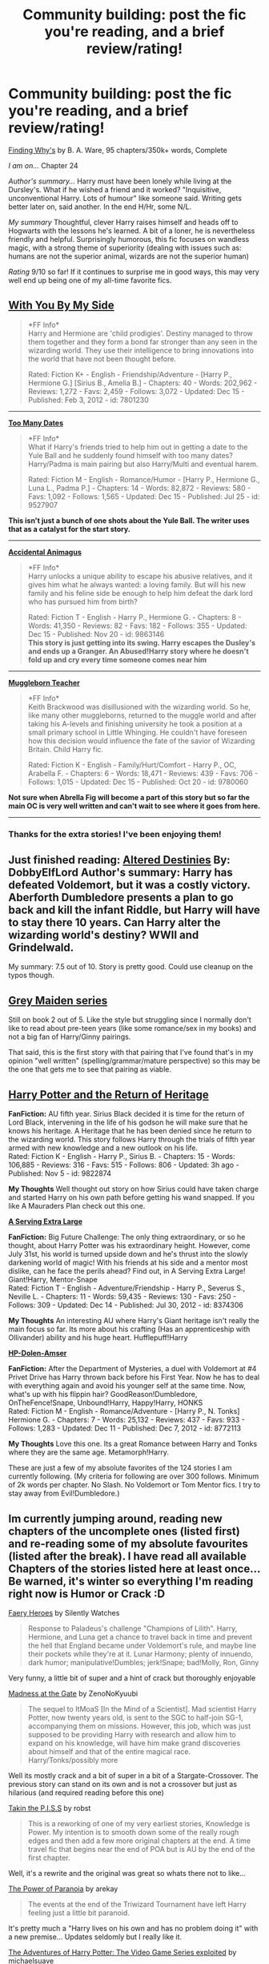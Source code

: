 #+TITLE: Community building: post the fic you're reading, and a brief review/rating!

* Community building: post the fic you're reading, and a brief review/rating!
:PROPERTIES:
:Author: eve-
:Score: 10
:DateUnix: 1387130054.0
:DateShort: 2013-Dec-15
:END:
[[https://m.fanfiction.net/s/5934267/1/Finding-Why-s][Finding Why's]] by B. A. Ware, 95 chapters/350k+ words, Complete

/I am on.../ Chapter 24

/Author's summary.../ Harry must have been lonely while living at the Dursley's. What if he wished a friend and it worked? "Inquisitive, unconventional Harry. Lots of humour" like someone said. Writing gets better later on, said another. In the end H/Hr, some N/L.

/My summary/ Thoughtful, clever Harry raises himself and heads off to Hogwarts with the lessons he's learned. A bit of a loner, he is nevertheless friendly and helpful. Surprisingly humorous, this fic focuses on wandless magic, with a strong theme of superiority (dealing with issues such as: humans are not the superior animal, wizards are not the superior human)

/Rating/ 9/10 so far! If it continues to surprise me in good ways, this may very well end up being one of my all-time favorite fics.


** *[[https://www.fanfiction.net/s/7801230/1/With-You-by-My-Side][With You By My Side]]*

#+begin_quote
  *FF Info*\\
  Harry and Hermione are 'child prodigies'. Destiny managed to throw them together and they form a bond far stronger than any seen in the wizarding world. They use their intelligence to bring innovations into the world that have not been thought before.

  #+begin_quote
    Rated: Fiction K+ - English - Friendship/Adventure - [Harry P., Hermione G.] [Sirius B., Amelia B.] - Chapters: 40 - Words: 202,962 - Reviews: 1,272 - Favs: 2,459 - Follows: 3,072 - Updated: Dec 15 - Published: Feb 3, 2012 - id: 7801230
  #+end_quote
#+end_quote

--------------

*[[https://www.fanfiction.net/s/9527907/1/Too-Many-Dates][Too Many Dates]]*

#+begin_quote
  *FF Info*\\
  What if Harry's friends tried to help him out in getting a date to the Yule Ball and he suddenly found himself with too many dates? Harry/Padma is main pairing but also Harry/Multi and eventual harem.

  #+begin_quote
    Rated: Fiction M - English - Romance/Humor - [Harry P., Hermione G., Luna L., Padma P.] - Chapters: 14 - Words: 82,872 - Reviews: 580 - Favs: 1,092 - Follows: 1,565 - Updated: Dec 15 - Published: Jul 25 - id: 9527907
  #+end_quote
#+end_quote

*This isn't just a bunch of one shots about the Yule Ball. The writer uses that as a catalyst for the start story.*

--------------

*[[https://www.fanfiction.net/s/9863146/1/The-Accidental-Animagus][Accidental Animagus]]*

#+begin_quote
  *FF Info*\\
  Harry unlocks a unique ability to escape his abusive relatives, and it gives him what he always wanted: a loving family. But will his new family and his feline side be enough to help him defeat the dark lord who has pursued him from birth?

  #+begin_quote
    Rated: Fiction T - English - Harry P., Hermione G. - Chapters: 8 - Words: 41,350 - Reviews: 82 - Favs: 182 - Follows: 355 - Updated: Dec 15 - Published: Nov 20 - id: 9863146\\
    *This story is just getting into its swing. Harry escapes the Dusley's and ends up a Granger. An Abused!Harry story where he doesn't fold up and cry every time someone comes near him*
  #+end_quote
#+end_quote

--------------

*[[https://www.fanfiction.net/s/9780060/1/Muggleborn-Teacher][Muggleborn Teacher]]*

#+begin_quote
  *FF Info*\\
  Keith Brackwood was disillusioned with the wizarding world. So he, like many other muggleborns, returned to the muggle world and after taking his A-levels and finishing university he took a position at a small primary school in Little Whinging. He couldn't have foreseen how this decision would influence the fate of the savior of Wizarding Britain. Child Harry fic.

  #+begin_quote
    Rated: Fiction K - English - Family/Hurt/Comfort - Harry P., OC, Arabella F. - Chapters: 6 - Words: 18,471 - Reviews: 439 - Favs: 706 - Follows: 1,015 - Updated: Dec 15 - Published: Oct 20 - id: 9780060
  #+end_quote
#+end_quote

*Not sure when Abrella Fig will become a part of this story but so far the main OC is very well written and can't wait to see where it goes from here.*

--------------
:PROPERTIES:
:Author: commando678
:Score: 3
:DateUnix: 1387663795.0
:DateShort: 2013-Dec-22
:END:

*** Thanks for the extra stories! I've been enjoying them!
:PROPERTIES:
:Author: ryanvdb
:Score: 1
:DateUnix: 1387666410.0
:DateShort: 2013-Dec-22
:END:


** Just finished reading: [[https://www.fanfiction.net/s/3155057/][Altered Destinies]] By: DobbyElfLord Author's summary: Harry has defeated Voldemort, but it was a costly victory. Aberforth Dumbledore presents a plan to go back and kill the infant Riddle, but Harry will have to stay there 10 years. Can Harry alter the wizarding world's destiny? WWII and Grindelwald.

My summary: 7.5 out of 10. Story is pretty good. Could use cleanup on the typos though.
:PROPERTIES:
:Author: ryanvdb
:Score: 2
:DateUnix: 1387134944.0
:DateShort: 2013-Dec-15
:END:


** [[https://www.fanfiction.net/s/2866740/][Grey Maiden series]]

Still on book 2 out of 5. Like the style but struggling since I normally don't like to read about pre-teen years (like some romance/sex in my books) and not a big fan of Harry/Ginny pairings.

That said, this is the first story with that pairing that I've found that's in my opinion "well written" (spelling/grammar/mature perspective) so this may be the one that gets me to see that pairing as viable.
:PROPERTIES:
:Author: flupo42
:Score: 2
:DateUnix: 1387208511.0
:DateShort: 2013-Dec-16
:END:


** *[[https://www.fanfiction.net/s/9822874/1/Harry-Potter-and-the-Return-of-Heritage][Harry Potter and the Return of Heritage]]*

*FanFiction:* AU fifth year. Sirius Black decided it is time for the return of Lord Black, intervening in the life of his godson he will make sure that he knows his heritage. A Heritage that he has been denied since he return to the wizarding world. This story follows Harry through the trials of fifth year armed with new knowledge and a new outlook on his life.\\
Rated: Fiction K - English - Harry P., Sirius B. - Chapters: 15 - Words: 106,885 - Reviews: 316 - Favs: 515 - Follows: 806 - Updated: 3h ago - Published: Nov 5 - id: 9822874

*My Thoughts* Well thought out story on how Sirius could have taken charge and started Harry on his own path before getting his wand snapped. If you like A Mauraders Plan check out this one.

*[[https://www.fanfiction.net/s/8374306/1/A-Serving-Extra-Large][A Serving Extra Large]]*

*FanFiction:* Big Future Challenge: The only thing extraordinary, or so he thought, about Harry Potter was his extraordinary height. However, come July 31st, his world is turned upside down and he's thrust into the slowly darkening world of magic! With his friends at his side and a mentor most dislike, can he face the perils ahead? Find out, in A Serving Extra Large! Giant!Harry, Mentor-Snape\\
Rated: Fiction T - English - Adventure/Friendship - Harry P., Severus S., Neville L. - Chapters: 11 - Words: 59,435 - Reviews: 130 - Favs: 250 - Follows: 309 - Updated: Dec 14 - Published: Jul 30, 2012 - id: 8374306

*My Thoughts* An interesting AU where Harry's Giant heritage isn't really the main focus so far. Its more about his crafting (Has an apprenticeship with Ollivander) ability and his huge heart. Hufflepuff!Harry

*[[https://www.fanfiction.net/s/8772113/1/HP-Dolen-Amser][HP-Dolen-Amser]]*

*FanFiction:* After the Department of Mysteries, a duel with Voldemort at #4 Privet Drive has Harry thrown back before his First Year. Now he has to deal with everything again and avoid his younger self at the same time. Now, what's up with his flippin hair? GoodReason!Dumbledore, OnTheFence!Snape, Unbound!Harry, Happy!Harry, HONKS\\
Rated: Fiction M - English - Romance/Adventure - [Harry P., N. Tonks] Hermione G. - Chapters: 7 - Words: 25,132 - Reviews: 437 - Favs: 933 - Follows: 1,283 - Updated: Dec 11 - Published: Dec 7, 2012 - id: 8772113

*My Thoughts* Love this one. Its a great Romance between Harry and Tonks where they are the same age. Metamorph!Harry.

These are just a few of my absolute favorites of the 124 stories I am currently following. (My criteria for following are over 300 follows. Minimum of 2k words per chapter. No Slash. No Voldemort or Tom Mentor fics. I try to stay away from Evil!Dumbledore.)
:PROPERTIES:
:Author: commando678
:Score: 2
:DateUnix: 1387314385.0
:DateShort: 2013-Dec-18
:END:


** Im currently jumping around, reading new chapters of the uncomplete ones (listed first) and re-reading some of my absolute favourites (listed after the break). I have read all available Chapters of the stories listed here at least once... Be warned, it's winter so everything I'm reading right now is Humor or Crack :D

[[https://www.fanfiction.net/s/8233288/1/][Faery Heroes]] by Silently Watches

#+begin_quote
  Response to Paladeus's challenge "Champions of Lilith". Harry, Hermione, and Luna get a chance to travel back in time and prevent the hell that England became under Voldemort's rule, and maybe line their pockets while they're at it. Lunar Harmony; plenty of innuendo, dark humor; manipulative!Dumbles; jerk!Snape; bad!Molly, Ron, Ginny
#+end_quote

Very funny, a little bit of super and a hint of crack but thoroughly enjoyable

[[https://www.fanfiction.net/s/9261735/1/][Madness at the Gate]] by ZenoNoKyuubi

#+begin_quote
  The sequel to ItMoaS [In the Mind of a Scientist]. Mad scientist Harry Potter, now twenty years old, is sent to the SGC to half-join SG-1, accompanying them on missions. However, this job, which was just supposed to be providing Harry with research and allow him to expand on his knowledge, will have him make grand discoveries about himself and that of the entire magical race. Harry/Tonks/possibly more
#+end_quote

Well its mostly crack and a bit of super in a bit of a Stargate-Crossover. The previous story can stand on its own and is not a crossover but just as hilarious (and required reading before this one)

[[https://www.fanfiction.net/s/9775036/1/][Takin the P.I.S.S]] by robst

#+begin_quote
  This is a reworking of one of my very earliest stories, Knowledge is Power. My intention is to smooth down some of the really rough edges and then add a few more original chapters at the end. A time travel fic that begins near the end of POA but is AU by the end of the first chapter.
#+end_quote

Well, it's a rewrite and the original was great so whats there not to like...

[[https://www.fanfiction.net/s/8257400/1/][The Power of Paranoia]] by arekay

#+begin_quote
  The events at the end of the Triwizard Tournament have left Harry feeling just a little bit paranoid.
#+end_quote

It's pretty much a "Harry lives on his own and has no problem doing it" with a new premise... Updates seldomly but I really like it.

[[https://www.fanfiction.net/s/9708318/1/][The Adventures of Harry Potter: The Video Game Series exploited]] by michaelsuave

#+begin_quote
  Harry Potter catches Voldemort's AK to the noggin only to find out that his life is a video game and he forgot to save. So what does he do? Does he return on Hard mode and work for the challenge? Heck No! Harry uses every exploit, grind, or underhanded tactic he can get his hands on. His life may be a video game, but nobody plays Harry Potter; Harry's going to exploit the system.
#+end_quote

A very humorous take on Harry gaming the (video game) system to make the best of his chances. Also some very general gaming humor.

--------------

Complete stories I'm re-reading:

[[http://www.fanfiction.net/s/2318355/1/][Make a Wish]] by Rorschach's Blot

#+begin_quote
  Harry has learned the prophesy and he does not believe that a schoolboy can defeat Voldemort, so he decides that if he is going to die then he is first going to live.
#+end_quote

The ultimate "Harry gets a break" by one of the best Humor Authors you can find!

[[http://www.fanfiction.net/s/3401052/1/][A Black Comedy]] by Nonjon

#+begin_quote
  Two years after defeating Voldemort, Harry falls into an alternate dimension with his godfather. Together, they embark on a new life filled with drunken debauchery, thievery, and generally antagonizing all their old family, friends, and enemies.
#+end_quote

Another classic. If you don't care that Harry gets a tiny bit super in the beginning this is one of the best Humor stories around the net.

[[http://www.fanfiction.net/s/4145459/1/][The Horror! The Horror!]] by DisobedienceWriter

#+begin_quote
  Humorous, post GOF tale. Harry goes to Africa and sets up a potions ingredient business. Wackiness ensues.
#+end_quote

A ridiculously lucky Harry sets out to make his luck in the Jungle and hilarity ensues.

--------------

Well, these are the stories which are currently being updated or already complete and have been on my kindle in the last couple of days ;)
:PROPERTIES:
:Author: Hofferic
:Score: 2
:DateUnix: 1387408945.0
:DateShort: 2013-Dec-19
:END:

*** Faery Heroes is so good! I can't wait for silently watches to update. That and [[http://www.fanfiction.net/s/8233291/1/Princess-of-the-Blacks][Princess of the Blacks]].
:PROPERTIES:
:Author: Sindraelyn
:Score: 1
:DateUnix: 1387413492.0
:DateShort: 2013-Dec-19
:END:

**** Make sure to include the www in ffnet links, for some reason their servers don't like it if you link to their domain without it, making it look like the site is down...

On topic: The summary looks interesting, but I dont normally go for fem!harry, it makes it really hard for me to empathise with him/her :D
:PROPERTIES:
:Author: Hofferic
:Score: 1
:DateUnix: 1387463598.0
:DateShort: 2013-Dec-19
:END:

***** Fixed and also removed https. Also wasn't sure how ffn does non mobile links since I mostly read on my phone.
:PROPERTIES:
:Author: Sindraelyn
:Score: 1
:DateUnix: 1387475477.0
:DateShort: 2013-Dec-19
:END:

****** FFN switched to https recently, but whether or not you use it in your links makes no difference, the server will redirect you accordingly. And on mobile devices the www subdomain redirects to m. The only thing NOT handled automatically is a missing subdomain (www or m) which leads to eternally loading blank pages ;)
:PROPERTIES:
:Author: Hofferic
:Score: 1
:DateUnix: 1387476755.0
:DateShort: 2013-Dec-19
:END:


** Just quit reading: [[https://www.fanfiction.net/s/2701458/][Petal in the Rain]] - Entrapped in a snobbish boarding school, Lily Evans mischievously escapes for one night, fatefully encountering London's most eligible bachelor, Lord James Potter. Set in 1940 during the Battle of Britain. A story of love, war, magic and deception.

4/10 - I found this fic rec'd on tumblr as one of the top 5 Jily fics. I made it through the end of chapter 9. I think it's pretty awful thus far. Lily is the epitome of a Mary Sue - literally, her only "flaw" thus far is that she sasses the abusive nuns at her boarding school (who irrationally hate her because she is poor), but really that just shows how brave and strong she is. James' portrayal isn't much better. James (rich, privileged) and Lily (poor, helpless) fall in love at first sight - no relationship development at all, they're just all of a sudden head over heels! It's so ridiculous that at points I was literally laughing out loud at the absurdity of the dialogue/writing. In terms of the plot, things happen, but I'm really not sure what the point of most of them is - it's the same basic story arcs (Lily sasses the nuns; Lily <3 James; James fights with his mother, who doesn't like Lily), the setting just changes. No depth. No character development.

It's possible that it gets better as the story goes on. A lot of people in the Jily fandom seem to love this fic and I just don't understand why. Maybe it's more suited to people who like action / romance fics and care less for drama / angst.
:PROPERTIES:
:Author: briefingsworth
:Score: 1
:DateUnix: 1387168839.0
:DateShort: 2013-Dec-16
:END:


** [[https://www.fanfiction.net/s/5681042/1/Heart-and-Soul][Heart and Soul]], 75 chapters, M-rating, WIP

/I am on.../ Chapter 74

/Author's summary.../ The Dementor attack on Harry during the summer after his fourth year leaves him on the verge of having his wand snapped. Unwilling to leave anything to chance, Sirius Black sets events into motion which will change Harry's life forever.

/My summary/ rare non-smutty Harry/Fleur pairing, with a surprise. Starts with Harry's trial at the Ministry and goes AU from there.

/Rating/ I like it, dunno how to put that into numbers as I am a newcomer to fanfiction and I don't know how it compares to other works. I definitely recommend it though.
:PROPERTIES:
:Author: beige_88
:Score: 1
:DateUnix: 1388051997.0
:DateShort: 2013-Dec-26
:END:
